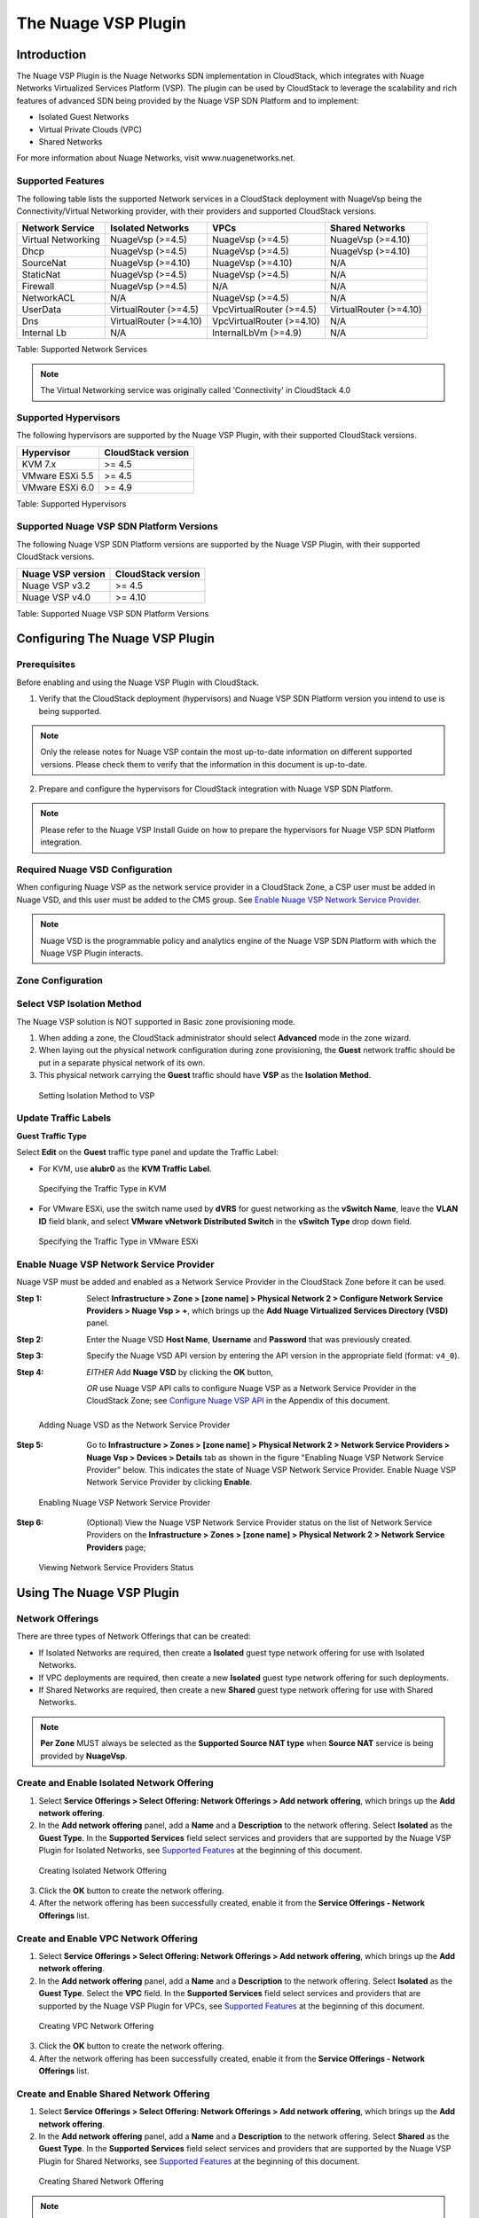.. Licensed to the Apache Software Foundation (ASF) under one
   or more contributor license agreements.  See the NOTICE file
   distributed with this work for additional information#
   regarding copyright ownership.  The ASF licenses this file
   to you under the Apache License, Version 2.0 (the
   "License"); you may not use this file except in compliance
   with the License.  You may obtain a copy of the License at
   http://www.apache.org/licenses/LICENSE-2.0
   Unless required by applicable law or agreed to in writing,
   software distributed under the License is distributed on an
   "AS IS" BASIS, WITHOUT WARRANTIES OR CONDITIONS OF ANY
   KIND, either express or implied.  See the License for the
   specific language governing permissions and limitations
   under the License.


The Nuage VSP Plugin
====================


Introduction
------------

The Nuage VSP Plugin is the Nuage Networks SDN
implementation in CloudStack, which integrates with Nuage Networks
Virtualized Services Platform (VSP).
The plugin can be used by CloudStack to leverage the scalability and rich features of advanced SDN being provided by the Nuage VSP SDN Platform and to implement:

* Isolated Guest Networks
* Virtual Private Clouds (VPC)
* Shared Networks

For more information about Nuage Networks, visit www.nuagenetworks.net.

Supported Features
~~~~~~~~~~~~~~~~~~

The following table lists the supported Network services in a CloudStack deployment with NuageVsp being the Connectivity/Virtual Networking provider, with their providers and supported CloudStack versions.

.. cssclass:: table-striped table-bordered table-hover

+---------------------------+---------------------------+---------------------------+---------------------------+
| Network Service           | Isolated Networks         | VPCs                      | Shared Networks           |
+===========================+===========================+===========================+===========================+
| Virtual Networking        | NuageVsp (>=4.5)          | NuageVsp (>=4.5)          | NuageVsp (>=4.10)         |
+---------------------------+---------------------------+---------------------------+---------------------------+
| Dhcp                      | NuageVsp (>=4.5)          | NuageVsp (>=4.5)          | NuageVsp (>=4.10)         |
+---------------------------+---------------------------+---------------------------+---------------------------+
| SourceNat                 | NuageVsp (>=4.10)         | NuageVsp (>=4.10)         | N/A                       |
+---------------------------+---------------------------+---------------------------+---------------------------+
| StaticNat                 | NuageVsp (>=4.5)          | NuageVsp (>=4.5)          | N/A                       |
+---------------------------+---------------------------+---------------------------+---------------------------+
| Firewall                  | NuageVsp (>=4.5)          | N/A                       | N/A                       |
+---------------------------+---------------------------+---------------------------+---------------------------+
| NetworkACL                | N/A                       | NuageVsp (>=4.5)          | N/A                       |
+---------------------------+---------------------------+---------------------------+---------------------------+
| UserData                  | VirtualRouter (>=4.5)     | VpcVirtualRouter (>=4.5)  | VirtualRouter (>=4.10)    |
+---------------------------+---------------------------+---------------------------+---------------------------+
| Dns                       | VirtualRouter (>=4.10)    | VpcVirtualRouter (>=4.10) | N/A                       |
+---------------------------+---------------------------+---------------------------+---------------------------+
| Internal Lb               | N/A                       | InternalLbVm (>=4.9)      | N/A                       |
+---------------------------+---------------------------+---------------------------+---------------------------+

Table: Supported Network Services

.. note::
   The Virtual Networking service was originally called 'Connectivity'
   in CloudStack 4.0

Supported Hypervisors
~~~~~~~~~~~~~~~~~~~~~

The following hypervisors are supported by the Nuage VSP Plugin, with their supported CloudStack versions.

.. cssclass:: table-striped table-bordered table-hover

+----------------------+----------------------+
| Hypervisor           | CloudStack version   |
+======================+======================+
| KVM 7.x              | >= 4.5               |
+----------------------+----------------------+
| VMware ESXi 5.5      | >= 4.5               |
+----------------------+----------------------+
| VMware ESXi 6.0      | >= 4.9               |
+----------------------+----------------------+

Table: Supported Hypervisors

Supported Nuage VSP SDN Platform Versions
~~~~~~~~~~~~~~~~~~~~~~~~~~~~~~~~~~~~~~~~~

The following Nuage VSP SDN Platform versions are supported by the Nuage VSP Plugin, with their supported CloudStack versions.

.. cssclass:: table-striped table-bordered table-hover

+----------------------+----------------------+
| Nuage VSP version    | CloudStack version   |
+======================+======================+
| Nuage VSP v3.2       | >= 4.5               |
+----------------------+----------------------+
| Nuage VSP v4.0       | >= 4.10              |
+----------------------+----------------------+

Table: Supported Nuage VSP SDN Platform Versions


Configuring The Nuage VSP Plugin
--------------------------------

Prerequisites
~~~~~~~~~~~~~

Before enabling and using the Nuage VSP Plugin with CloudStack.

1. Verify that the CloudStack deployment (hypervisors) and Nuage VSP SDN Platform version you intend to use is being supported.

.. Note:: Only the release notes for Nuage VSP contain the most up-to-date information on different supported versions. Please check them to verify that the information in this document is up-to-date.

2. Prepare and configure the hypervisors for CloudStack integration with Nuage VSP SDN Platform.

.. note::
   Please refer to the Nuage VSP Install Guide on how to prepare the hypervisors for Nuage VSP SDN Platform integration.

Required Nuage VSD Configuration
~~~~~~~~~~~~~~~~~~~~~~~~~~~~~~~~

When configuring Nuage VSP as the network service provider in a CloudStack Zone, a CSP user must be added in Nuage VSD, and this user must be added to the CMS group. See `Enable Nuage VSP Network Service Provider`_.

.. note::
   Nuage VSD is the programmable policy and analytics engine of the Nuage VSP SDN Platform with which the Nuage VSP Plugin interacts.

Zone Configuration
~~~~~~~~~~~~~~~~~~

Select VSP Isolation Method
~~~~~~~~~~~~~~~~~~~~~~~~~~~

The Nuage VSP solution is NOT supported in Basic zone provisioning mode. 

1. When adding a zone, the CloudStack administrator should select **Advanced** mode in the zone wizard.
2. When laying out the physical network configuration during zone provisioning, the **Guest** network traffic should be put in a separate physical network of its own.
3. This physical network carrying the **Guest** traffic should have **VSP** as the **Isolation Method**.

.. figure:: ../_static/images/nuage_vsp_isolation_method_setting.png

   Setting Isolation Method to VSP

Update Traffic Labels
~~~~~~~~~~~~~~~~~~~~~

**Guest Traffic Type**

Select **Edit** on the **Guest** traffic type panel and update the Traffic Label:

-  For KVM, use **alubr0** as the **KVM Traffic Label**.

.. figure:: ../_static/images/nuage_kvm_traffic_label.jpg

   Specifying the Traffic Type in KVM

-  For VMware ESXi, use the switch name used by **dVRS** for guest networking as the **vSwitch Name**, leave the **VLAN ID** field blank, and select **VMware vNetwork Distributed Switch** in the **vSwitch Type** drop down field.

.. figure:: ../_static/images/nuage_vmware_traffic_label.jpg

   Specifying the Traffic Type in VMware ESXi

Enable Nuage VSP Network Service Provider
~~~~~~~~~~~~~~~~~~~~~~~~~~~~~~~~~~~~~~~~~

Nuage VSP must be added and enabled as a Network Service Provider in the CloudStack Zone before it can be used.

:Step 1: Select **Infrastructure > Zone > [zone name] > Physical Network 2 > Configure Network Service Providers > Nuage Vsp > +**, which brings up the **Add Nuage Virtualized Services Directory (VSD)** panel. 

:Step 2: Enter the Nuage VSD **Host Name**, **Username** and **Password** that was previously created.

:Step 3: Specify the Nuage VSD API version by entering the API version in the appropriate field (format: ``v4_0``).

:Step 4: *EITHER* Add **Nuage VSD** by clicking the **OK** button,

         *OR* use Nuage VSP API calls to configure Nuage VSP as a Network Service Provider in the CloudStack Zone; see `Configure Nuage VSP API`_ in the Appendix of this document.

.. figure:: ../_static/images/nuage_vsd_device_add.png

   Adding Nuage VSD as the Network Service Provider

:Step 5: Go to **Infrastructure > Zones > [zone name] > Physical Network 2 > Network Service Providers > Nuage Vsp > Devices > Details** tab as shown in the figure "Enabling Nuage VSP Network Service Provider" below. This indicates the state of Nuage VSP Network Service Provider. Enable Nuage VSP Network Service Provider by clicking **Enable**.

.. figure:: ../_static/images/nuage_vsp_nsp_enable.png

   Enabling Nuage VSP Network Service Provider

:Step 6: (Optional) View the Nuage VSP Network Service Provider status on the list of Network Service Providers on the **Infrastructure > Zones > [zone name] > Physical Network 2 > Network Service Providers** page;

.. figure:: ../_static/images/nuage_vsp_nsp_status.png

   Viewing Network Service Providers Status


Using The Nuage VSP Plugin
--------------------------

Network Offerings
~~~~~~~~~~~~~~~~~

There are three types of Network Offerings that can be created:

-  If Isolated Networks are required, then create a **Isolated** guest type network offering for use with Isolated Networks.
-  If VPC deployments are required, then create a new **Isolated** guest type network offering for such deployments.
-  If Shared Networks are required, then create a new **Shared** guest type network offering for use with Shared Networks.

.. note::
   **Per Zone** MUST always be selected as the **Supported Source NAT type** when **Source NAT** service is being provided by **NuageVsp**.

Create and Enable Isolated Network Offering
~~~~~~~~~~~~~~~~~~~~~~~~~~~~~~~~~~~~~~~~~~~

1. Select **Service Offerings > Select Offering: Network Offerings > Add network offering**, which brings up the **Add network offering**.

2. In the **Add network offering** panel, add a **Name** and a **Description** to the network offering. Select **Isolated** as the **Guest Type**. In the **Supported Services** field select services and providers that are supported by the Nuage VSP Plugin for Isolated Networks, see `Supported Features`_ at the beginning of this document.

.. figure:: ../_static/images/nuage_iso_net_off.png

   Creating Isolated Network Offering

3. Click the **OK** button to create the network offering.

4. After the network offering has been successfully created, enable it from the **Service Offerings - Network Offerings** list.

Create and Enable VPC Network Offering
~~~~~~~~~~~~~~~~~~~~~~~~~~~~~~~~~~~~~~

1. Select **Service Offerings > Select Offering: Network Offerings > Add network offering**, which brings up the **Add network offering**.

2. In the **Add network offering** panel, add a **Name** and a **Description** to the network offering. Select **Isolated** as the **Guest Type**. Select the **VPC** field. In the **Supported Services** field select services and providers that are supported by the Nuage VSP Plugin for VPCs, see `Supported Features`_ at the beginning of this document.

.. figure:: ../_static/images/nuage_vpc_net_off.png

   Creating VPC Network Offering

3. Click the **OK** button to create the network offering.

4. After the network offering has been successfully created, enable it from the **Service Offerings - Network Offerings** list.

Create and Enable Shared Network Offering
~~~~~~~~~~~~~~~~~~~~~~~~~~~~~~~~~~~~~~~~~

1. Select **Service Offerings > Select Offering: Network Offerings > Add network offering**, which brings up the **Add network offering**.

2. In the **Add network offering** panel, add a **Name** and a **Description** to the network offering. Select **Shared** as the **Guest Type**. In the **Supported Services** field select services and providers that are supported by the Nuage VSP Plugin for Shared Networks, see `Supported Features`_ at the beginning of this document.

.. figure:: ../_static/images/nuage_sha_net_off.png

   Creating Shared Network Offering

.. note::
   Selecting the **Supporting Public Access** field in the Shared Network offering enables Public/Internet access to the VMs in the Shared Network.

3. Click the **OK** button to create the network offering.

4. After the network offering has been successfully created, enable it from the **Service Offerings - Network Offerings** list.

VPC Offerings
~~~~~~~~~~~~~

Pre-created and Enabled Nuage VSP VPC Offering
~~~~~~~~~~~~~~~~~~~~~~~~~~~~~~~~~~~~~~~~~~~~~~

A VPC offering by the name **Nuage VSP VPC Offering** is pre-created and enabled in the list of **Service Offerings - VPC Offerings** (Select **Service Offerings > Select Offering: VPC Offerings**) which contains all the services and providers that are supported by the Nuage VSP Plugin for VPCs.

.. figure:: ../_static/images/nuage_vsp_vpc_off.png

   Pre-created and Enabled Nuage VSP VPC Offering

(Optional) Create and Enable VPC Offering
~~~~~~~~~~~~~~~~~~~~~~~~~~~~~~~~~~~~~~~~~

1. Select **Service Offerings > Select Offering: VPC Offerings > Add VPC Offering**, which brings up the **Add VPC Offering**.

2. In the **Add VPC Offering** panel, add a **Name** and a **Description** to the network offering. In the **Supported Services** field select services and providers that are supported by the Nuage VSP Plugin for VPCs, see `Supported Features`_ at the beginning of this document.

.. figure:: ../_static/images/nuage_vpc_off.png

   Creating VPC Offering

3. Click the **OK** button to create the VPC Offering.

4. After the VPC Offering has been successfully created, enable it from the **Service Offerings - VPC Offerings** list.


Dedicated Features Provided by The Nuage VSP Plugin
---------------------------------------------------

Nuage VSP Domain Template Feature Support for CloudStack
~~~~~~~~~~~~~~~~~~~~~~~~~~~~~~~~~~~~~~~~~~~~~~~~~~~~~~~~

All the constructs (parameters and abstractions) defined in a Nuage VSD domain template can be made available to domain instances (i.e. networks) created in CloudStack. To do this, configure the Nuage VSP Plugin to use a pre-created Nuage VSD domain template when instantiating domains (i.e. creating networks). Networks created in CloudStack will then use domain instances created from the domain template.

Typical use-cases are:

* The basic ACLs on the top and bottom that bracket or 'contain' the end-user's ACLs.
* Leakable domains/GRT Leaking (Nuage VSP feature).

To configure a Nuage VSP domain template for use by CloudStack, use the Nuage VSD Architect (VSP's GUI) to create a domain template and configure it in the following CloudStack global settings.

.. cssclass:: table-striped table-bordered table-hover

+-------------------------------------------+---------+------------------------------------------------------------------------------------------+---------------------------------+
| Parameter                                 | Type    | Explanation                                                                              | Supported CloudStack versions   |
+===========================================+=========+==========================================================================================+=================================+
| nuagevsp.isolatedntwk.domaintemplate.name | String  | Name of the Nuage VSP domain template to use for creating domains for isolated networks  | >= 4.5                          |
+-------------------------------------------+---------+------------------------------------------------------------------------------------------+---------------------------------+
| nuagevsp.vpc.domaintemplate.name          | String  | Name of the Nuage VSP domain template to use for creating the domain for VPCs            | >= 4.5                          |
+-------------------------------------------+---------+------------------------------------------------------------------------------------------+---------------------------------+
| nuagevsp.sharedntwk.domaintemplate.id     | UUID    | UUID of the Nuage VSP domain template to use for creating the domain for Shared Networks | >= 4.10                         |
+-------------------------------------------+---------+------------------------------------------------------------------------------------------+---------------------------------+

Table: CloudStack Global Settings For Configuring Nuage VSP Domain Template Feature

Nuage VSP Source NAT via the Underlay Feature Support For CloudStack
~~~~~~~~~~~~~~~~~~~~~~~~~~~~~~~~~~~~~~~~~~~~~~~~~~~~~~~~~~~~~~~~~~~~

Supported CloudStack versions: >= 4.10

CloudStack provides Source NAT service to enable guest VMs to send traffic out to the Internet without requiring a Static NAT IP (public IP) assigned to the VM. The Source NAT service must be enabled as part of the network offering used for creating the guest network. When a network is created using this network offering, the first public IP from the assigned public IP range is automatically acquired as the Source NAT IP for the network. All VMs attached to this network then use that Source NAT IP to send traffic to the Internet.

The Nuage VSP Plugin for CloudStack supports CloudStack's native Source NAT service and enhances it by restricting to a minimum the number of public IP addresses assigned to any given tenant. This is achieved by not allocating a Source NAT IP for every network that is created.

The Source NAT service that Nuage VSP calls the Port Address Translation (PAT) feature uses the hypervisor IP as the Source NAT IP address for all VMs in the hypervisor that need to send traffic out to the Internet. Configure this during Nuage VSP installation using the instructions given in the Nuage VSP Install Guide.

This feature is supported for both VPCs and Isolated Networks. In the case of VPCs, Source NAT is applied at the Nuage VSP domain level, therefore there is no customization on the individual VPC network (tier) level.

All VPCs and Isolated networks that are created from a Nuage VSP Source NAT-enabled network offering have this feature enabled automatically. An example Nuage VSP Source NAT-enabled network offering is shown in the figure "Nuage VSP Source NAT-enabled Network Offering" below.

.. figure:: ../_static/images/nuage_source_nat_net_off.png

   Nuage VSP Source NAT-enabled Network Offering

Nuage VSP Static NAT via the Underlay Feature Support For CloudStack
~~~~~~~~~~~~~~~~~~~~~~~~~~~~~~~~~~~~~~~~~~~~~~~~~~~~~~~~~~~~~~~~~~~~

Supported CloudStack versions: >= 4.10

Static NAT is supported in Nuage VSP as FIP (Floating IP). Prior to Nuage VSP v3.2, FIP in Nuage VSP required a VXLAN GW/PE to be present in the data center. In Nuage VSP v3.2 and above FIP is supported via the underlay, which removes the requirement for a GW/PE in the DC.

For the Static NAT without GW/PE feature to be operational in the CloudStack plugin, FIP in Nuage VSP must be configured to use the underlay. This operation takes place during Nuage VSP installation; instructions can be found in the Nuage VSP Install Guide.

A new API called ``nuageunderlayvlaniprange`` has been introduced to enable/disable Static NAT via the Underlay feature support for CloudStack public IP ranges being used for Static NAT service. This API specifies whether the FIP to underlay support is required for the corresponding FIP subnet in Nuage VSD since there is no GW/PE in the data center. When the ``nuageunderlayvlaniprange`` API has been enabled/disabled for a public IP range and Static NAT is enabled on at-least one of its Public IPs, the plugin creates the corresponding shared FIP subnet in Nuage VSD using the ``sharednetworkresources`` API with the underlay flag set accordingly. The ``nuageunderlayvlaniprange`` API usage is shown in the figure "nuageunderlayvlaniprange API Usage" below.

.. figure:: ../_static/images/nuage_underlay_api_usage.png

   nuageunderlayvlaniprange API Usage

By default, the Nuage VSP Plugin creates the corresponding shared FIP subnet in Nuage VSD with the underlay flag set to false (disabled). There is no support for the ``nuageunderlayvlaniprange`` API from the CloudStack UI.

.. note::
   Enabling/disabling the ``nuageunderlayvlaniprange`` API for CloudStack public IP ranges is supported only before the Nuage VSP plugin creates the corresponding shared FIP subnet in Nuage VSD. After a shared FIP subnet is created in Nuage VSD, its underlay flag cannot be changed. To change the underlay flag for a given shared FIP subnet, delete the Public vLanIPRange, recreate it and enable/disable the ``nuageunderlayvlaniprange`` API for it.


Running The Nuage VSP Plugin Specific Marvin Tests
--------------------------------------------------

The Nuage VSP Plugin specific Marvin tests can be found under the directory test/integration/plugins/nuagevsp/ in the cloudstack tree.

Here is the list of required Python packages and dependencies to run The Nuage VSP Plugin specific Marvin tests:

- marvin
- vspk
- libVSD
- pyyaml
- netaddr
- futures

.. note::
   vspk is a Python SDK for Nuage VSP's VSD and libVSD is a library that wraps vspk package, which are open sourced and can be found at https://github.com/nuagenetworks.

Here is an example nosetests command to run The Nuage VSP Plugin specific Marvin tests:

::

   nosetests --with-marvin --marvin-config=path-to-marvin-config-file/nuage_marvin.cfg path-to-marvin-tests/test/integration/plugins/nuagevsp/test_nuage_vsp.py

.. note::
   For an example Marvin config file (i.e. nuage_marvin.cfg) required to run The Nuage VSP Plugin specific Marvin tests, refer `Nuage VSP Marvin Config File Format`_ in the Appendix of this document.


Appendix
--------

Configure Nuage VSP API
~~~~~~~~~~~~~~~~~~~~~~~

To configure Nuage VSP as a Network Service Provider in the CloudStack Zone.

1.  Add Nuage VSP as a Network Service Provider in the Physical Network 2:

::

   cloudmonkey add networkserviceprovider name=NuageVsp physicalnetworkid=<physicalNetwork2Id>

2.  Add the Nuage VSD as a Nuage VSP Device in the Physical Network 2:

::

    cloudmonkey add nuagevspdevice physicalnetworkid=<physicalNetwork2Id> hostname=<hostnameOfNuageVsp> username=<usernameOfNuageVspUser> password=<passwordOfNuageVspUser> port=<portUsedByNuageVsp> apiversion=<apiVersionOfNuageVsp> retrycount=<nrOfRetriesOnFailure> retryinterval=<intervalBetweenRetries>


Nuage VSP Marvin Config File Format
~~~~~~~~~~~~~~~~~~~~~~~~~~~~~~~~~~~

Format for the Marvin config file required to run The Nuage VSP Plugin specific Marvin tests.

::

   {
    "zones": [
        {
            "name": "ZONE1NAME",
            "physical_networks": [
                {
                    "name": "Physical Network 1",
                    "isolationmethods": [
                        "VLAN"
                    ]
                },
                {
                    "name": "Physical Network 2",
                    "isolationmethods": [
                        "VSP"
                    ],
                    "providers": [
                        {
                            "name": "NuageVsp",
                            "devices": [
                                {
                                    "username": "VSDUSERNAME",
                                    "retryinterval": "60",
                                    "hostname": "VSDSERVER",
                                    "apiversion": "VSDVERSION",
                                    "retrycount": "4",
                                    "password": "VSDUSERPASSWORD",
                                    "port": VSDPORT
                                }
                            ]
                        }
                    ]
                }
            ],
            "dcInternetConnectivityInfo" : {
                "available": "INTERNETAVAILABLE",
                "httpProxy": "HTTPPROXY",
                "httpsProxy": "HTTPSPROXY"
            }
        },
        {
            "name": "ZONE2NAME",
            "physical_networks": [
                {
                    "name": "Physical Network 1",
                    "isolationmethods": [
                        "VLAN"
                    ]
                },
                {
                    "name": "Physical Network 2",
                    "isolationmethods": [
                        "VSP"
                    ],
                    "providers": [
                        {
                            "name": "NuageVsp",
                            "devices": [
                                {
                                    "username": "VSDUSERNAME",
                                    "retryinterval": "60",
                                    "hostname": "VSDSERVER",
                                    "apiversion": "VSDVERSION",
                                    "retrycount": "4",
                                    "password": "VSDUSERPASSWORD",
                                    "port": VSDPORT
                                }
                            ]
                        }
                    ]
                }
            ],
            "dcInternetConnectivityInfo" : {
                "available": "INTERNETAVAILABLE",
                "httpProxy": "HTTPPROXY",
                "httpsProxy": "HTTPSPROXY"
            }
        }
    ],
    "dbSvr": {
        "dbSvr": "DBSERVER",
        "passwd": "DBPASSWORD",
        "db": "cloud",
        "port": 3306,
        "user": "DBUSERNAME"
    },
    "logger":
        {
            "LogFolderPath": "/tmp/LOGFOLDERNAME"
        },
    "mgtSvr": [
        {
            "mgtSvrIp": "MGNTSERVERIP",
            "port": 8096,
            "user": "MGNTUSERNAME",
            "passwd": "MGNTPASSWORD"
        }
    ]
    }

